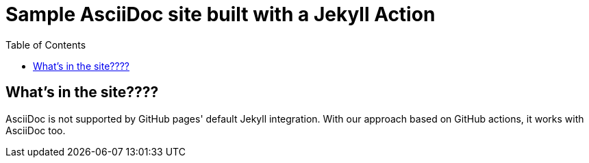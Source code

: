 = Sample AsciiDoc site built with a Jekyll Action
:icons: font
:showtitle:
:toc: right
:sourcedir: ..
:page-title: Sample Site using AsciiDoc
:page-description: Home of a sample AsciiDoc site for the Jekyll Action.

== What's in the site????

AsciiDoc is not supported by GitHub pages' default Jekyll integration.
With our approach based on GitHub actions, it works with AsciiDoc too.

:source-highlighter: pygments
:pygments-style: manni
:pygments-linenums-mode: inline
